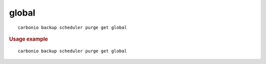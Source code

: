 .. SPDX-FileCopyrightText: 2022 Zextras <https://www.zextras.com/>
..
.. SPDX-License-Identifier: CC-BY-NC-SA-4.0

.. _carbonio_backup_scheduler_purge_get_global:

************
global
************

::

   carbonio backup scheduler purge get global 


.. rubric:: Usage example


::

   carbonio backup scheduler purge get global



